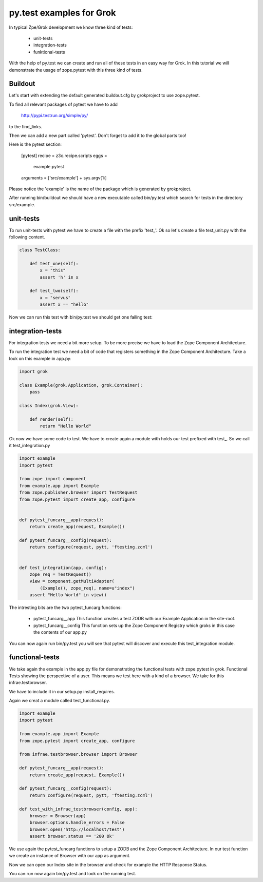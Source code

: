 py.test examples for Grok
=========================

In typical Zpe/Grok development we know three kind of tests:

  - unit-tests
  - integration-tests
  - funktional-tests

With the help of py.test we can create and run all of these tests in 
an easy way for Grok. In this tutorial we will demonstrate the
usage of zope.pytest with this three kind of tests.


Buildout
--------

Let's start with extending the default generated buildout.cfg by 
grokproject to use zope.pytest.

To find all relevant packages of pytest we have to add 

    http://pypi.testrun.org/simple/py/

to the find_links.

Then we can add a new part called 'pytest'. Don't forget to add it 
to the global parts too!

Here is the pytest section:

    [pytest]
    recipe = z3c.recipe.scripts
    eggs =
      example 
      pytest
    arguments = ['src/example'] + sys.argv[1:]

Please notice the 'example' is the name of the package which is
generated by grokproject.

After running bin/buildout we should have a new executable called
bin/py.test which search for tests in the directory src/example.


unit-tests
----------

To run unit-tests with pytest we have to create a file with the
prefix 'test_'. Ok so let's create a file test_unit.py with the
following content.

.. code-block:: python

    class TestClass:

        def test_one(self):
            x = "this"
            assert 'h' in x

        def test_two(self):
            x = "servus"
            assert x == "hello"


Now we can run this test with bin/py.test we should get one failing
test:

.. code-block:: bash
    ==================================== FAILURES =====================================
    _______________________________ TestClass.test_two ________________________________

    self = <pytt.tests.test_unit.TestClass instance at 0x1042d0950>

        def test_two(self):
            x = "servus"
    >       assert x == "hello"
    E       assert 'servus' == 'hello'
    E         - servus
    E         + hello

    src/pytt/tests/test_unit.py:9: AssertionError
    ======================= 1 failed, 3 passed in 1.14 seconds ========================


integration-tests
-----------------

For integration tests we need a bit more setup. To be more precise we have to
load the Zope Component Architecture.

To run the integration test we need a bit of code that registers something in
the Zope Component Architecture. Take a look on this example in app.py:

.. code-block:: python 

    import grok

    class Example(grok.Application, grok.Container):
        pass

    class Index(grok.View):
    
        def render(self):
            return "Hello World"

Ok now we have some code to test. 
We have to create again a module with holds our test prefixed with test_.
So we call it test_integration.py

.. code-block:: python

    import example 
    import pytest

    from zope import component
    from example.app import Example
    from zope.publisher.browser import TestRequest
    from zope.pytest import create_app, configure


    def pytest_funcarg__app(request):
        return create_app(request, Example())

    def pytest_funcarg__config(request):
        return configure(request, pytt, 'ftesting.zcml')


    def test_integration(app, config):
        zope_req = TestRequest()
        view = component.getMultiAdapter(
            (Example(), zope_req), name=u"index")
        assert "Hello World" in view()

The intresting bits are the two pytest_funcarg functions: 

  - pytest_funcarg__app 
    This function creates a test ZODB with our Example
    Application in the site-root.

  - pytest_funcarg__config
    This function sets up the Zope Component Registry
    which groks in this case the contents of our app.py


You can now again run bin/py.test you will see that pytest
will discover and execute this test_integration module.


functional-tests
----------------

We take again the example in the app.py file for demonstrating
the functional tests with zope.pytest in grok. Functional Tests
showing the perspective of a user. This means we test here
with a kind of a browser. We take for this infrae.testbrowser.

We have to include it in our setup.py install_requires.

Again we creat a module called test_functional.py.

.. code-block:: python 

    import example 
    import pytest

    from example.app import Example
    from zope.pytest import create_app, configure

    from infrae.testbrowser.browser import Browser

    def pytest_funcarg__app(request):
        return create_app(request, Example())

    def pytest_funcarg__config(request):
        return configure(request, pytt, 'ftesting.zcml')

    def test_with_infrae_testbrowser(config, app):
        browser = Browser(app)
        browser.options.handle_errors = False
        browser.open('http://localhost/test')
        assert browser.status == '200 Ok'

We use again the pytest_funcarg functions to setup a ZODB
and the Zope Component Architecture. In our test function
we create an instance of Browser with our app as argument.

Now we can open our Index site in the browser and check
for example the HTTP Response Status.

You can run now again bin/py.test and look on the running test.
